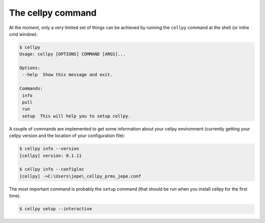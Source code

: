 The cellpy command
==================

At the moment, only a very limited set of things can be achieved by running
the ``cellpy`` command at the shell (or inthe cmd window).

.. code-block:: shell

    $ cellpy
    Usage: cellpy [OPTIONS] COMMAND [ARGS]...

    Options:
     --help  Show this message and exit.

    Commands:
     info
     pull
     run
     setup  This will help you to setup cellpy.


A couple of commands are implemented to get some information about your cellpy environment (currently getting your
cellpy version and the location of your configuration file):

.. code-block:: shell

    $ cellpy info --version
    [cellpy] version: 0.1.11

    $ cellpy info --configloc
    [cellpy] ->C:\Users\jepe\_cellpy_prms_jepe.conf


The most important command is probably the ``setup`` command (that should be run
when you install cellpy for the first time).

.. code-block:: shell

    $ cellpy setup --interactive

